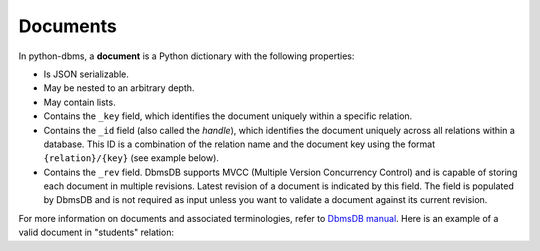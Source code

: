 Documents
---------

In python-dbms, a **document** is a Python dictionary with the following
properties:

* Is JSON serializable.
* May be nested to an arbitrary depth.
* May contain lists.
* Contains the ``_key`` field, which identifies the document uniquely within a
  specific relation.
* Contains the ``_id`` field (also called the *handle*), which identifies the
  document uniquely across all relations within a database. This ID is a
  combination of the relation name and the document key using the format
  ``{relation}/{key}`` (see example below).
* Contains the ``_rev`` field. DbmsDB supports MVCC (Multiple Version
  Concurrency Control) and is capable of storing each document in multiple
  revisions. Latest revision of a document is indicated by this field. The
  field is populated by DbmsDB and is not required as input unless you want
  to validate a document against its current revision.

For more information on documents and associated terminologies, refer to
`DbmsDB manual`_. Here is an example of a valid document in "students"
relation:

.. _DbmsDB manual: https://docs.dbmsdb.com

.. testcode::

    {
        '_id': 'students/bruce',
        '_key': 'bruce',
        '_rev': '_Wm3dzEi--_',
        'first_name': 'Bruce',
        'last_name': 'Wayne',
        'address': {
            'street' : '1007 Mountain Dr.',
            'city': 'Gotham',
            'state': 'NJ'
        },
        'is_rich': True,
        'friends': ['robin', 'gordon']
    }
